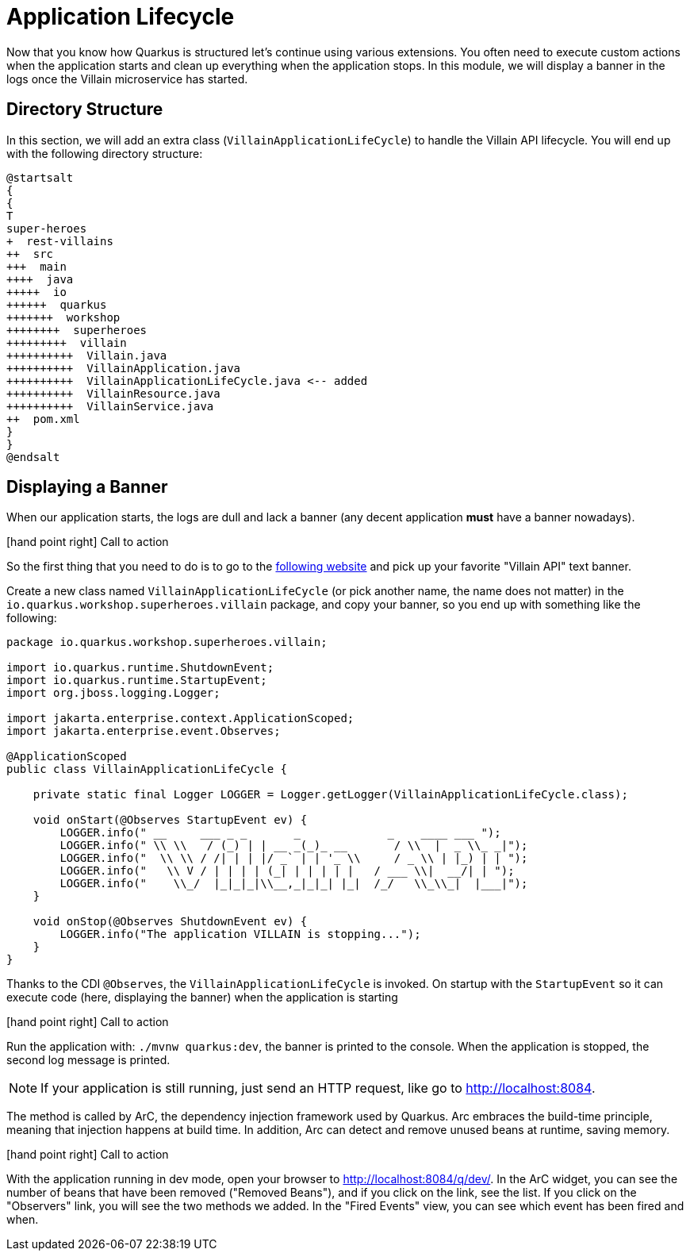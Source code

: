 [[quarkus-lifecycle]]
= Application Lifecycle

Now that you know how Quarkus is structured let's continue using various extensions.
You often need to execute custom actions when the application starts and clean up everything when the application stops.
In this module, we will display a banner in the logs once the Villain microservice has started.

== Directory Structure

In this section, we will add an extra class (`VillainApplicationLifeCycle`) to handle the Villain API lifecycle.
You will end up with the following directory structure:

[plantuml]
----
@startsalt
{
{
T
super-heroes
+  rest-villains
++  src
+++  main
++++  java
+++++  io
++++++  quarkus
+++++++  workshop
++++++++  superheroes
+++++++++  villain
++++++++++  Villain.java
++++++++++  VillainApplication.java
++++++++++  VillainApplicationLifeCycle.java <-- added
++++++++++  VillainResource.java
++++++++++  VillainService.java
++  pom.xml
}
}
@endsalt
----

== Displaying a Banner

When our application starts, the logs are dull and lack a banner (any decent application *must* have a banner nowadays).

icon:hand-point-right[role="red", size=2x] [red big]#Call to action#

So the first thing that you need to do is to go to the http://patorjk.com/software/taag[following website] and pick up your favorite "Villain API" text banner.

Create a new class named `VillainApplicationLifeCycle` (or pick another name, the name does not matter) in the `io.quarkus.workshop.superheroes.villain` package, and copy your banner, so you end up with something like the following:

[source]
----
package io.quarkus.workshop.superheroes.villain;

import io.quarkus.runtime.ShutdownEvent;
import io.quarkus.runtime.StartupEvent;
import org.jboss.logging.Logger;

import jakarta.enterprise.context.ApplicationScoped;
import jakarta.enterprise.event.Observes;

@ApplicationScoped
public class VillainApplicationLifeCycle {

    private static final Logger LOGGER = Logger.getLogger(VillainApplicationLifeCycle.class);

    void onStart(@Observes StartupEvent ev) {
        LOGGER.info(" __     ___ _ _       _             _    ____ ___ ");
        LOGGER.info(" \\ \\   / (_) | | __ _(_)_ __       / \\  |  _ \\_ _|");
        LOGGER.info("  \\ \\ / /| | | |/ _` | | '_ \\     / _ \\ | |_) | | ");
        LOGGER.info("   \\ V / | | | | (_| | | | | |   / ___ \\|  __/| | ");
        LOGGER.info("    \\_/  |_|_|_|\\__,_|_|_| |_|  /_/   \\_\\_|  |___|");
    }

    void onStop(@Observes ShutdownEvent ev) {
        LOGGER.info("The application VILLAIN is stopping...");
    }
}
----

Thanks to the CDI `@Observes`, the `VillainApplicationLifeCycle` is invoked.
On startup with the `StartupEvent` so it can execute code (here, displaying the banner) when the application is starting

icon:hand-point-right[role="red", size=2x] [red big]#Call to action#

Run the application with: `./mvnw quarkus:dev`, the banner is printed to the console.
When the application is stopped, the second log message is printed.

[NOTE]
====
If your application is still running, just send an HTTP request, like go to http://localhost:8084.
====

The method is called by ArC, the dependency injection framework used by Quarkus.
Arc embraces the build-time principle, meaning that injection happens at build time.
In addition, Arc can detect and remove unused beans at runtime, saving memory.

icon:hand-point-right[role="red", size=2x] [red big]#Call to action#

With the application running in dev mode, open your browser to http://localhost:8084/q/dev/.
In the ArC widget, you can see the number of beans that have been removed ("Removed Beans"), and if you click on the link, see the list.
If you click on the "Observers" link, you will see the two methods we added.
In the "Fired Events" view, you can see which event has been fired and when.

